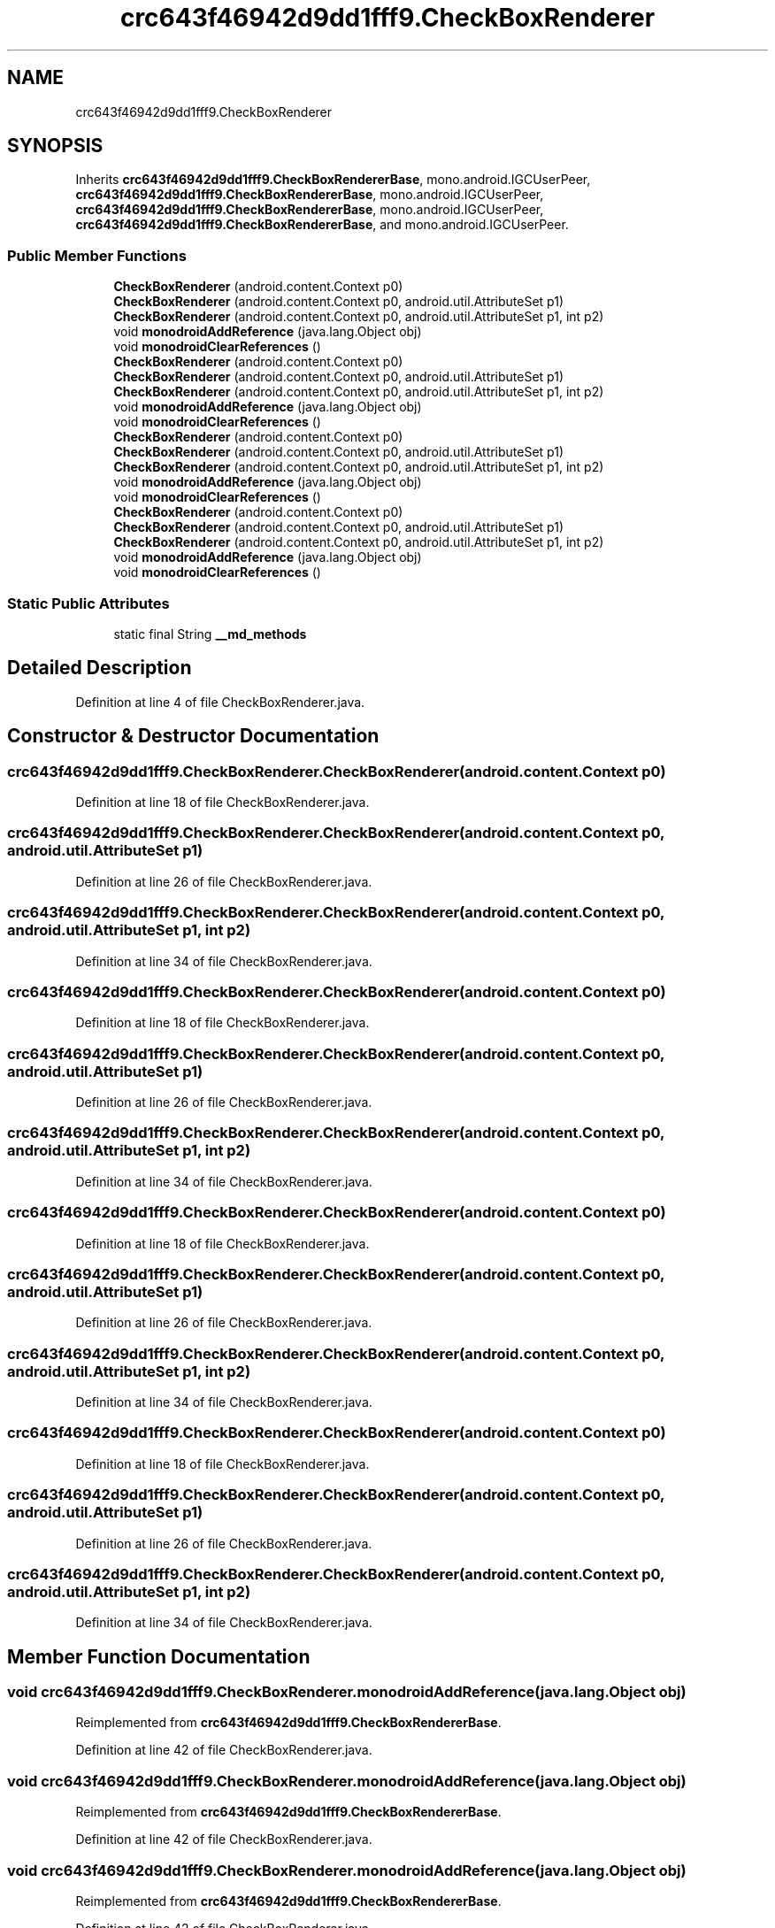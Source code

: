 .TH "crc643f46942d9dd1fff9.CheckBoxRenderer" 3 "Thu Apr 29 2021" "Version 1.0" "Green Quake" \" -*- nroff -*-
.ad l
.nh
.SH NAME
crc643f46942d9dd1fff9.CheckBoxRenderer
.SH SYNOPSIS
.br
.PP
.PP
Inherits \fBcrc643f46942d9dd1fff9\&.CheckBoxRendererBase\fP, mono\&.android\&.IGCUserPeer, \fBcrc643f46942d9dd1fff9\&.CheckBoxRendererBase\fP, mono\&.android\&.IGCUserPeer, \fBcrc643f46942d9dd1fff9\&.CheckBoxRendererBase\fP, mono\&.android\&.IGCUserPeer, \fBcrc643f46942d9dd1fff9\&.CheckBoxRendererBase\fP, and mono\&.android\&.IGCUserPeer\&.
.SS "Public Member Functions"

.in +1c
.ti -1c
.RI "\fBCheckBoxRenderer\fP (android\&.content\&.Context p0)"
.br
.ti -1c
.RI "\fBCheckBoxRenderer\fP (android\&.content\&.Context p0, android\&.util\&.AttributeSet p1)"
.br
.ti -1c
.RI "\fBCheckBoxRenderer\fP (android\&.content\&.Context p0, android\&.util\&.AttributeSet p1, int p2)"
.br
.ti -1c
.RI "void \fBmonodroidAddReference\fP (java\&.lang\&.Object obj)"
.br
.ti -1c
.RI "void \fBmonodroidClearReferences\fP ()"
.br
.ti -1c
.RI "\fBCheckBoxRenderer\fP (android\&.content\&.Context p0)"
.br
.ti -1c
.RI "\fBCheckBoxRenderer\fP (android\&.content\&.Context p0, android\&.util\&.AttributeSet p1)"
.br
.ti -1c
.RI "\fBCheckBoxRenderer\fP (android\&.content\&.Context p0, android\&.util\&.AttributeSet p1, int p2)"
.br
.ti -1c
.RI "void \fBmonodroidAddReference\fP (java\&.lang\&.Object obj)"
.br
.ti -1c
.RI "void \fBmonodroidClearReferences\fP ()"
.br
.ti -1c
.RI "\fBCheckBoxRenderer\fP (android\&.content\&.Context p0)"
.br
.ti -1c
.RI "\fBCheckBoxRenderer\fP (android\&.content\&.Context p0, android\&.util\&.AttributeSet p1)"
.br
.ti -1c
.RI "\fBCheckBoxRenderer\fP (android\&.content\&.Context p0, android\&.util\&.AttributeSet p1, int p2)"
.br
.ti -1c
.RI "void \fBmonodroidAddReference\fP (java\&.lang\&.Object obj)"
.br
.ti -1c
.RI "void \fBmonodroidClearReferences\fP ()"
.br
.ti -1c
.RI "\fBCheckBoxRenderer\fP (android\&.content\&.Context p0)"
.br
.ti -1c
.RI "\fBCheckBoxRenderer\fP (android\&.content\&.Context p0, android\&.util\&.AttributeSet p1)"
.br
.ti -1c
.RI "\fBCheckBoxRenderer\fP (android\&.content\&.Context p0, android\&.util\&.AttributeSet p1, int p2)"
.br
.ti -1c
.RI "void \fBmonodroidAddReference\fP (java\&.lang\&.Object obj)"
.br
.ti -1c
.RI "void \fBmonodroidClearReferences\fP ()"
.br
.in -1c
.SS "Static Public Attributes"

.in +1c
.ti -1c
.RI "static final String \fB__md_methods\fP"
.br
.in -1c
.SH "Detailed Description"
.PP 
Definition at line 4 of file CheckBoxRenderer\&.java\&.
.SH "Constructor & Destructor Documentation"
.PP 
.SS "crc643f46942d9dd1fff9\&.CheckBoxRenderer\&.CheckBoxRenderer (android\&.content\&.Context p0)"

.PP
Definition at line 18 of file CheckBoxRenderer\&.java\&.
.SS "crc643f46942d9dd1fff9\&.CheckBoxRenderer\&.CheckBoxRenderer (android\&.content\&.Context p0, android\&.util\&.AttributeSet p1)"

.PP
Definition at line 26 of file CheckBoxRenderer\&.java\&.
.SS "crc643f46942d9dd1fff9\&.CheckBoxRenderer\&.CheckBoxRenderer (android\&.content\&.Context p0, android\&.util\&.AttributeSet p1, int p2)"

.PP
Definition at line 34 of file CheckBoxRenderer\&.java\&.
.SS "crc643f46942d9dd1fff9\&.CheckBoxRenderer\&.CheckBoxRenderer (android\&.content\&.Context p0)"

.PP
Definition at line 18 of file CheckBoxRenderer\&.java\&.
.SS "crc643f46942d9dd1fff9\&.CheckBoxRenderer\&.CheckBoxRenderer (android\&.content\&.Context p0, android\&.util\&.AttributeSet p1)"

.PP
Definition at line 26 of file CheckBoxRenderer\&.java\&.
.SS "crc643f46942d9dd1fff9\&.CheckBoxRenderer\&.CheckBoxRenderer (android\&.content\&.Context p0, android\&.util\&.AttributeSet p1, int p2)"

.PP
Definition at line 34 of file CheckBoxRenderer\&.java\&.
.SS "crc643f46942d9dd1fff9\&.CheckBoxRenderer\&.CheckBoxRenderer (android\&.content\&.Context p0)"

.PP
Definition at line 18 of file CheckBoxRenderer\&.java\&.
.SS "crc643f46942d9dd1fff9\&.CheckBoxRenderer\&.CheckBoxRenderer (android\&.content\&.Context p0, android\&.util\&.AttributeSet p1)"

.PP
Definition at line 26 of file CheckBoxRenderer\&.java\&.
.SS "crc643f46942d9dd1fff9\&.CheckBoxRenderer\&.CheckBoxRenderer (android\&.content\&.Context p0, android\&.util\&.AttributeSet p1, int p2)"

.PP
Definition at line 34 of file CheckBoxRenderer\&.java\&.
.SS "crc643f46942d9dd1fff9\&.CheckBoxRenderer\&.CheckBoxRenderer (android\&.content\&.Context p0)"

.PP
Definition at line 18 of file CheckBoxRenderer\&.java\&.
.SS "crc643f46942d9dd1fff9\&.CheckBoxRenderer\&.CheckBoxRenderer (android\&.content\&.Context p0, android\&.util\&.AttributeSet p1)"

.PP
Definition at line 26 of file CheckBoxRenderer\&.java\&.
.SS "crc643f46942d9dd1fff9\&.CheckBoxRenderer\&.CheckBoxRenderer (android\&.content\&.Context p0, android\&.util\&.AttributeSet p1, int p2)"

.PP
Definition at line 34 of file CheckBoxRenderer\&.java\&.
.SH "Member Function Documentation"
.PP 
.SS "void crc643f46942d9dd1fff9\&.CheckBoxRenderer\&.monodroidAddReference (java\&.lang\&.Object obj)"

.PP
Reimplemented from \fBcrc643f46942d9dd1fff9\&.CheckBoxRendererBase\fP\&.
.PP
Definition at line 42 of file CheckBoxRenderer\&.java\&.
.SS "void crc643f46942d9dd1fff9\&.CheckBoxRenderer\&.monodroidAddReference (java\&.lang\&.Object obj)"

.PP
Reimplemented from \fBcrc643f46942d9dd1fff9\&.CheckBoxRendererBase\fP\&.
.PP
Definition at line 42 of file CheckBoxRenderer\&.java\&.
.SS "void crc643f46942d9dd1fff9\&.CheckBoxRenderer\&.monodroidAddReference (java\&.lang\&.Object obj)"

.PP
Reimplemented from \fBcrc643f46942d9dd1fff9\&.CheckBoxRendererBase\fP\&.
.PP
Definition at line 42 of file CheckBoxRenderer\&.java\&.
.SS "void crc643f46942d9dd1fff9\&.CheckBoxRenderer\&.monodroidAddReference (java\&.lang\&.Object obj)"

.PP
Reimplemented from \fBcrc643f46942d9dd1fff9\&.CheckBoxRendererBase\fP\&.
.PP
Definition at line 42 of file CheckBoxRenderer\&.java\&.
.SS "void crc643f46942d9dd1fff9\&.CheckBoxRenderer\&.monodroidClearReferences ()"

.PP
Reimplemented from \fBcrc643f46942d9dd1fff9\&.CheckBoxRendererBase\fP\&.
.PP
Definition at line 49 of file CheckBoxRenderer\&.java\&.
.SS "void crc643f46942d9dd1fff9\&.CheckBoxRenderer\&.monodroidClearReferences ()"

.PP
Reimplemented from \fBcrc643f46942d9dd1fff9\&.CheckBoxRendererBase\fP\&.
.PP
Definition at line 49 of file CheckBoxRenderer\&.java\&.
.SS "void crc643f46942d9dd1fff9\&.CheckBoxRenderer\&.monodroidClearReferences ()"

.PP
Reimplemented from \fBcrc643f46942d9dd1fff9\&.CheckBoxRendererBase\fP\&.
.PP
Definition at line 49 of file CheckBoxRenderer\&.java\&.
.SS "void crc643f46942d9dd1fff9\&.CheckBoxRenderer\&.monodroidClearReferences ()"

.PP
Reimplemented from \fBcrc643f46942d9dd1fff9\&.CheckBoxRendererBase\fP\&.
.PP
Definition at line 49 of file CheckBoxRenderer\&.java\&.
.SH "Member Data Documentation"
.PP 
.SS "static final String crc643f46942d9dd1fff9\&.CheckBoxRenderer\&.__md_methods\fC [static]\fP"
@hide 
.PP
Definition at line 10 of file CheckBoxRenderer\&.java\&.

.SH "Author"
.PP 
Generated automatically by Doxygen for Green Quake from the source code\&.
